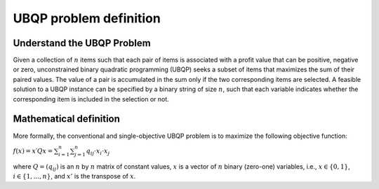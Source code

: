 UBQP problem definition
=======================

Understand the UBQP Problem
~~~~~~~~~~~~~~~~~~~~~~~~~~~

Given a collection of :math:`n` items such that each pair of items is associated with a profit value that can be positive, negative or zero, unconstrained binary quadratic programming (UBQP) seeks a subset of items that maximizes the sum of their paired values. The value of a pair is accumulated in the sum only if the two corresponding items are selected. A feasible solution to a UBQP instance can be specified by a binary string of size :math:`n`, such that each variable indicates whether the corresponding item is included in the selection or not.


Mathematical definition
~~~~~~~~~~~~~~~~~~~~~~~

More formally, the conventional and single-objective UBQP problem is to maximize the following objective function:

:math:`f(x)=x′Qx=\sum_{i=1}^{n}{\sum_{j=1}^{n}{q_{ij}⋅x_i⋅x_j}}`

where :math:`Q=(q_{ij})` is an :math:`n` by :math:`n` matrix of constant values, :math:`x` is a vector of :math:`n` binary (zero-one) variables, i.e., :math:`x \in \{0, 1\}`, :math:`i \in \{1,...,n\}`, and :math:`x'` is the transpose of :math:`x`.
